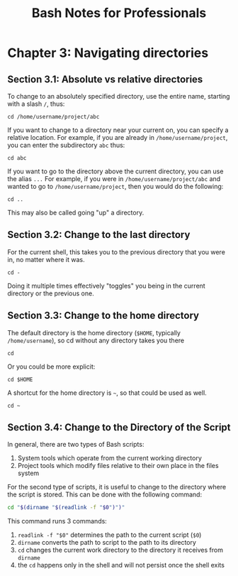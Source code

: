 #+STARTUP: showeverything
#+title: Bash Notes for Professionals

* Chapter 3: Navigating directories

** Section 3.1: Absolute vs relative directories

   To change to an absolutely specified directory, use the entire name, starting
   with a slash ~/~, thus:

   ~cd /home/username/project/abc~

   If you want to change to a directory near your current on, you can specify a
   relative location. For example, if you are already in ~/home/username/project~,
   you can enter the subdirectory ~abc~ thus:

   ~cd abc~

   If you want to go to the directory above the current directory, you can use
   the alias ~...~ For example, if you were in ~/home/username/project/abc~ and
   wanted to go to ~/home/username/project~, then you would do the following:

   ~cd ..~

   This may also be called going "up" a directory.
   
** Section 3.2: Change to the last directory

   For the current shell, this takes you to the previous directory that you were
   in, no matter where it was.

   ~cd -~

   Doing it multiple times effectively "toggles" you being in the current
   directory or the previous one.

** Section 3.3: Change to the home directory

   The default directory is the home directory (~$HOME~, typically
   ~/home/username~), so cd without any directory takes you there 

   ~cd~

   Or you could be more explicit: 

   ~cd $HOME~

   A shortcut for the home directory is ~~~, so that could be used as well.

   ~cd ~~
   
** Section 3.4: Change to the Directory of the Script

   In general, there are two types of Bash scripts: 

   1. System tools which operate from the current working directory
   2. Project tools which modify files relative to their own place in the files system

   For the second type of scripts, it is useful to change to the directory where
   the script is stored. This can be done with the following command:

#+begin_src bash
  cd "$(dirname "$(readlink -f "$0")")"
#+end_src

   This command runs 3 commands:
   
   1. ~readlink -f "$0"~ determines the path to the current script (~$0~)
   2. ~dirname~ converts the path to script to the path to its directory
   3. ~cd~ changes the current work directory to the directory it receives from ~dirname~
   4. the ~cd~ happens only in the shell and will not persist once the shell exits


